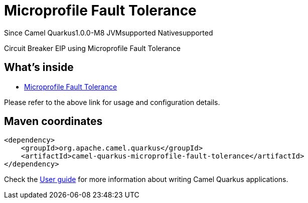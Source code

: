 // Do not edit directly!
// This file was generated by camel-quarkus-package-maven-plugin:update-extension-doc-page

[[microprofile-fault-tolerance]]
= Microprofile Fault Tolerance

[.badges]
[.badge-key]##Since Camel Quarkus##[.badge-version]##1.0.0-M8## [.badge-key]##JVM##[.badge-supported]##supported## [.badge-key]##Native##[.badge-supported]##supported##

Circuit Breaker EIP using Microprofile Fault Tolerance

== What's inside

* https://camel.apache.org/components/latest/others/microprofile-fault-tolerance.html[Microprofile Fault Tolerance]

Please refer to the above link for usage and configuration details.

== Maven coordinates

[source,xml]
----
<dependency>
    <groupId>org.apache.camel.quarkus</groupId>
    <artifactId>camel-quarkus-microprofile-fault-tolerance</artifactId>
</dependency>
----

Check the xref:user-guide/index.adoc[User guide] for more information about writing Camel Quarkus applications.
